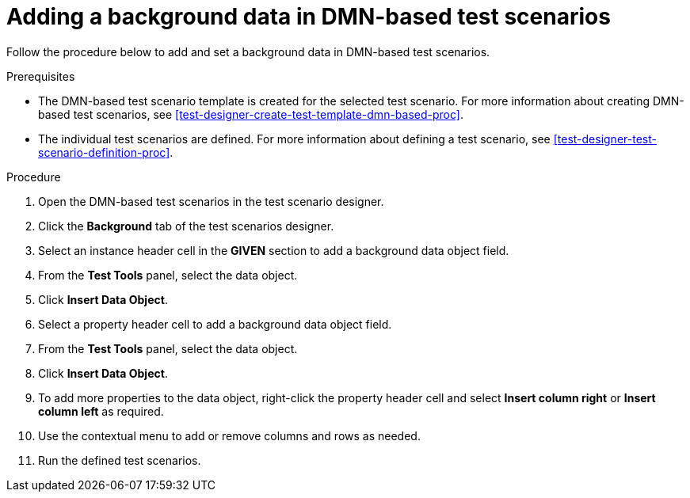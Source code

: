 [id='test-scenarios-background-dmn-based-proc']
= Adding a background data in DMN-based test scenarios

Follow the procedure below to add and set a background data in DMN-based test scenarios.

.Prerequisites
* The DMN-based test scenario template is created for the selected test scenario. For more information about creating DMN-based test scenarios, see xref:test-designer-create-test-template-dmn-based-proc[].
* The individual test scenarios are defined. For more information about defining a test scenario, see xref:test-designer-test-scenario-definition-proc[].

.Procedure
. Open the DMN-based test scenarios in the test scenario designer.
. Click the *Background* tab of the test scenarios designer.
. Select an instance header cell in the *GIVEN* section to add a background data object field.
. From the *Test Tools* panel, select the data object.
. Click *Insert Data Object*.
. Select a property header cell to add a background data object field.
. From the *Test Tools* panel, select the data object.
. Click *Insert Data Object*.
. To add more properties to the data object, right-click the property header cell and select *Insert column right* or *Insert column left* as required.
. Use the contextual menu to add or remove columns and rows as needed.
. Run the defined test scenarios.
